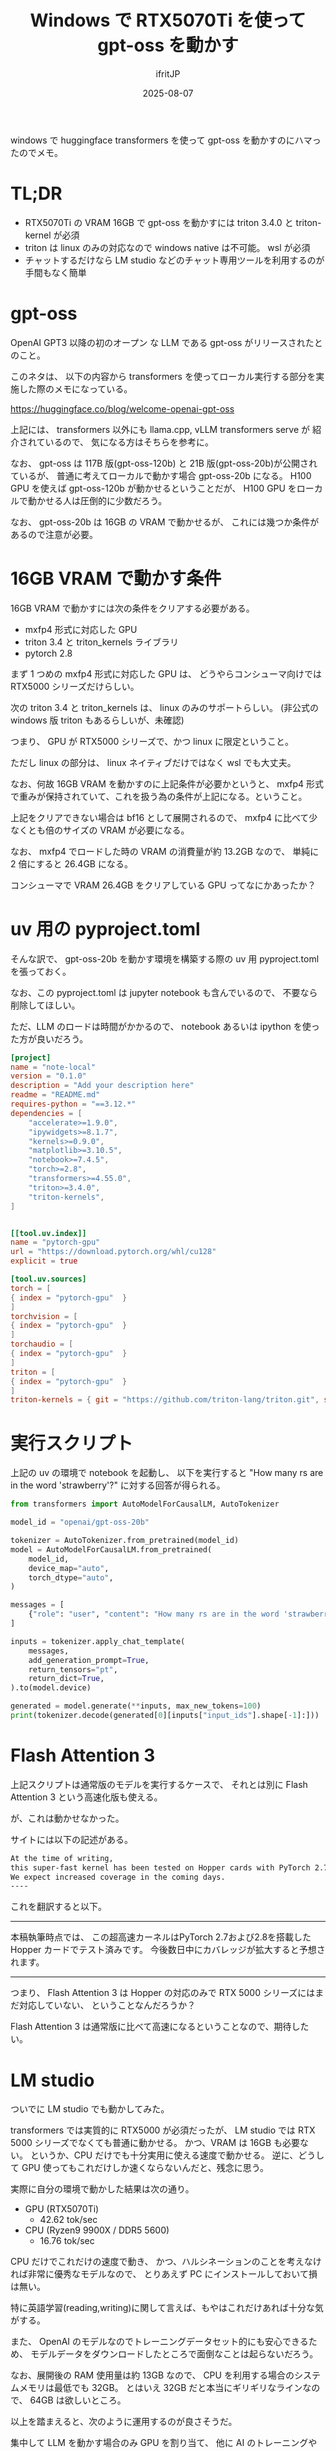 #+TITLE: Windows で RTX5070Ti を使って gpt-oss を動かす
#+DATE: 2025-08-07
# -*- coding:utf-8 -*-
#+LAYOUT: post
#+AUTHOR: ifritJP
#+OPTIONS: ^:{}
#+STARTUP: nofold

windows で huggingface transformers を使って gpt-oss を動かすのにハマったのでメモ。

* TL;DR 

- RTX5070Ti の VRAM 16GB で gpt-oss を動かすには triton 3.4.0 と triton-kernel が必須
- triton は linux のみの対応なので windows native は不可能。 wsl が必須
- チャットするだけなら LM studio などのチャット専用ツールを利用するのが手間もなく簡単

* gpt-oss 

OpenAI GPT3 以降の初のオープン な LLM である gpt-oss がリリースされたとのこと。

このネタは、
以下の内容から transformers を使ってローカル実行する部分を実施した際のメモになっている。

<https://huggingface.co/blog/welcome-openai-gpt-oss>

上記には、 transformers 以外にも llama.cpp, vLLM transformers serve が
紹介されているので、
気になる方はそちらを参考に。

なお、 gpt-oss は 117B 版(gpt-oss-120b) と 21B 版(gpt-oss-20b)が公開されているが、
普通に考えてローカルで動かす場合 gpt-oss-20b になる。
H100 GPU を使えば gpt-oss-120b が動かせるということだが、
H100 GPU をローカルで動かせる人は圧倒的に少数だろう。

なお、 gpt-oss-20b は 16GB の VRAM で動かせるが、
これには幾つか条件があるので注意が必要。

* 16GB VRAM で動かす条件

16GB VRAM で動かすには次の条件をクリアする必要がある。

- mxfp4 形式に対応した GPU
- triton 3.4 と triton_kernels ライブラリ
- pytorch 2.8

まず 1 つめの mxfp4 形式に対応した GPU は、
どうやらコンシューマ向けでは RTX5000 シリーズだけらしい。

次の triton 3.4 と triton_kernels は、 linux のみのサポートらしい。
(非公式の windows 版 triton もあるらしいが、未確認)

つまり、 GPU が RTX5000 シリーズで、かつ linux に限定ということ。

ただし linux の部分は、 linux ネイティブだけではなく wsl でも大丈夫。

なお、何故 16GB VRAM を動かすのに上記条件が必要かというと、
mxfp4 形式で重みが保持されていて、これを扱う為の条件が上記になる。ということ。

上記をクリアできない場合は bf16 として展開されるので、
mxfp4 に比べて少なくとも倍のサイズの VRAM が必要になる。

なお、 mxfp4 でロードした時の VRAM の消費量が約 13.2GB なので、
単純に 2 倍にすると 26.4GB になる。

コンシューマで VRAM 26.4GB をクリアしている GPU ってなにかあったか？

* uv 用の pyproject.toml

そんな訳で、 
gpt-oss-20b を動かす環境を構築する際の uv 用 pyproject.toml を張っておく。

なお、この pyproject.toml は jupyter notebook も含んでいるので、
不要なら削除してほしい。

ただ、LLM のロードは時間がかかるので、 
notebook あるいは ipython を使った方が良いだろう。


#+BEGIN_SRC toml
[project]
name = "note-local"
version = "0.1.0"
description = "Add your description here"
readme = "README.md"
requires-python = "==3.12.*"
dependencies = [
    "accelerate>=1.9.0",
    "ipywidgets>=8.1.7",
    "kernels>=0.9.0",
    "matplotlib>=3.10.5",
    "notebook>=7.4.5",
    "torch>=2.8",
    "transformers>=4.55.0",
    "triton>=3.4.0",
    "triton-kernels",
]


[[tool.uv.index]]
name = "pytorch-gpu"
url = "https://download.pytorch.org/whl/cu128"
explicit = true

[tool.uv.sources]
torch = [
{ index = "pytorch-gpu"  }
]
torchvision = [
{ index = "pytorch-gpu"  }
]
torchaudio = [
{ index = "pytorch-gpu"  }
]
triton = [
{ index = "pytorch-gpu"  }
]
triton-kernels = { git = "https://github.com/triton-lang/triton.git", subdirectory = "python/triton_kernels", rev = "main" }
#+END_SRC

* 実行スクリプト

上記の uv の環境で notebook を起動し、
以下を実行すると "How many rs are in the word 'strawberry'?" に対する回答が得られる。


#+BEGIN_SRC py
from transformers import AutoModelForCausalLM, AutoTokenizer

model_id = "openai/gpt-oss-20b"

tokenizer = AutoTokenizer.from_pretrained(model_id)
model = AutoModelForCausalLM.from_pretrained(
    model_id,
    device_map="auto",
    torch_dtype="auto",
)

messages = [
    {"role": "user", "content": "How many rs are in the word 'strawberry'?"},
]

inputs = tokenizer.apply_chat_template(
    messages,
    add_generation_prompt=True,
    return_tensors="pt",
    return_dict=True,
).to(model.device)

generated = model.generate(**inputs, max_new_tokens=100)
print(tokenizer.decode(generated[0][inputs["input_ids"].shape[-1]:]))
#+END_SRC

*  Flash Attention 3 

上記スクリプトは通常版のモデルを実行するケースで、
それとは別に Flash Attention 3 という高速化版も使える。

が、これは動かせなかった。

サイトには以下の記述がある。

#+BEGIN_SRC txt
At the time of writing, 
this super-fast kernel has been tested on Hopper cards with PyTorch 2.7 and 2.8.
We expect increased coverage in the coming days. 
----
#+END_SRC

これを翻訳すると以下。

--------

本稿執筆時点では、
この超高速カーネルはPyTorch 2.7および2.8を搭載した Hopper カードでテスト済みです。
今後数日中にカバレッジが拡大すると予想されます。

--------


つまり、 Flash Attention 3 は Hopper の対応のみで
 RTX 5000 シリーズにはまだ対応していない、
ということなんだろうか？

Flash Attention 3 は通常版に比べて高速になるということなので、期待したい。


* LM studio

ついでに LM studio でも動かしてみた。

transformers では実質的に RTX5000 が必須だったが、
LM studio では RTX 5000 シリーズでなくても普通に動かせる。
かつ、VRAM は 16GB も必要ない。
というか、CPU だけでも十分実用に使える速度で動かせる。
逆に、どうして GPU 使ってもこれだけしか速くならないんだと、残念に思う。

実際に自分の環境で動かした結果は次の通り。

- GPU (RTX5070Ti) 
  - 42.62 tok/sec
- CPU (Ryzen9 9900X / DDR5 5600)
  - 16.76 tok/sec

CPU だけでこれだけの速度で動き、
かつ、ハルシネーションのことを考えなければ非常に優秀なモデルなので、
とりあえず PC にインストールしておいて損は無い。

特に英語学習(reading,writing)に関して言えば、もやはこれだけあれば十分な気がする。

また、 OpenAI のモデルなのでトレーニングデータセット的にも安心できるため、
モデルデータをダウンロードしたところで面倒なことは起らないだろう。

なお、展開後の RAM 使用量は約 13GB なので、
CPU を利用する場合のシステムメモリは最低でも 32GB。
とはいえ 32GB だと本当にギリギリなラインなので、 64GB は欲しいところ。


以上を踏まえると、次のように運用するのが良さそうだ。

集中して LLM を動かす場合のみ GPU を割り当て、
他に AI のトレーニングやゲームなどで GPU を使う場合は、
LLM を CPU 単体で動かす。

** proxy 環境下

proxy 環境下だと LM studio からモデルのダウンロードが出来ないので、
次の手順に従ってモデルのインポートを行なうことで使えるようになる。

<https://lmstudio.ai/docs/app/basics/import-model>

このときに利用する lms コマンドは以下にある。

: "C:\Users\?????\.lmstudio\bin\lms.exe"

また、 gpt-oss-20b モデルは以下の URL のものを事前にダウンロードしておく。

<https://huggingface.co/lmstudio-community/gpt-oss-20b-GGUF>
